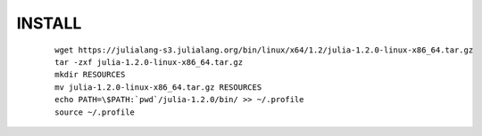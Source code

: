 INSTALL
-------
    
    ::

        wget https://julialang-s3.julialang.org/bin/linux/x64/1.2/julia-1.2.0-linux-x86_64.tar.gz
        tar -zxf julia-1.2.0-linux-x86_64.tar.gz
        mkdir RESOURCES
        mv julia-1.2.0-linux-x86_64.tar.gz RESOURCES
        echo PATH=\$PATH:`pwd`/julia-1.2.0/bin/ >> ~/.profile
        source ~/.profile

